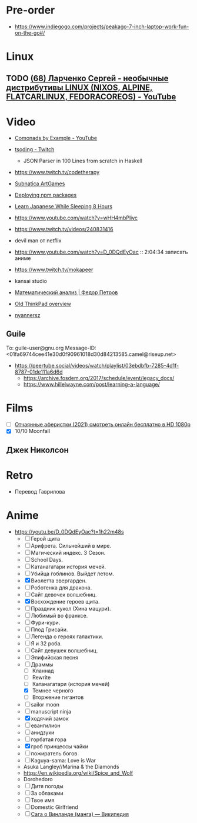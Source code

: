 * Pre-order
:PROPERTIES:
:ID:       30128b40-6999-4aa4-a1c0-4ad37d520015
:END:

- https://www.indiegogo.com/projects/peakago-7-inch-laptop-work-fun-on-the-go#/

* Linux
** TODO [[https://www.youtube.com/watch?v=7f19R8BWUnU][(68) Ларченко Сергей - необычные дистрибутивы LINUX (NIXOS, ALPINE, FLATCARLINUX, FEDORACOREOS) - YouTube]]

* Video

- [[https://www.youtube.com/playlist?list=PLp7rGEOqJS3frnHtwLIKYR6yOsHWpN8Uz][Comonads by Example - YouTube]]

- [[https://www.twitch.tv/tsoding][tsoding - Twitch]]
  - JSON Parser in 100 Lines from scratch in Haskell

- https://www.twitch.tv/codetherapy
- [[https://www.youtube.com/playlist?list=PLl7XCgA0alaf8qZpUyJ86dx1BVKmrK4tk][Subnatica ArtGames]]
- [[https://video.fosdem.org/2017/K.4.601/deploying_npm_packages_with_nix.vp8.webm][Deploying npm packages]]
- [[https://www.youtube.com/watch?v=TrcOdDdcGlg][Learn Japanese While Sleeping 8 Hours]]
- https://www.youtube.com/watch?v=wHH4mbPliyc
- https://www.twitch.tv/videos/240831416
- devil man от netflix
- https://www.youtube.com/watch?v=D_0DQdEyOac :: 2:04:34 записать аниме
- https://www.twitch.tv/mokapeer
- kansai studio
- [[https://www.youtube.com/playlist?list=PL-_cKNuVAYAW5IvoO1ooQQCTtHIrGBqXB][Математический анализ | Федор Петров]]
- [[https://www.youtube.com/watch?v=ZuXFwYP6NP0][Old ThinkPad overview]]
- [[https://www.twitch.tv/nyannersz/][nyannersz]]

** Guile
To: guile-user@gnu.org
Message-ID: <01fa69744cee41e30d0f90961018d30d84213585.camel@riseup.net>
- https://peertube.social/videos/watch/playlist/03ebdbfb-7285-4d1f-8787-01de111a6d6d
  - https://archive.fosdem.org/2017/schedule/event/legacy_docs/
  - https://www.hillelwayne.com/post/learning-a-language/

* Films
- [ ] [[https://kinogo.la/33980-queenpins_2021.html][Отчаянные аферистки (2021) смотреть онлайн бесплатно в HD 1080p]]
- [X] 10/10 Moonfall

** Джек Николсон

* Retro
- Перевод Гаврилова

* Anime

  - https://youtu.be/D_0DQdEyOac?t=1h22m48s
    + [ ] Герой щита
    + [ ] Арифрета.  Сильнейший в мире.
    + [ ] Магический индекс.  3 Сезон.
    + [ ] School Days.
    + [ ] Катанагатари история мечей.
    + [ ] Убийца гоблинов.  Выйдет летом.
    + [X] Виолетта эвергарден.
    + [ ] Роботенка для дракона.
    + [ ] Сайт девочек волшебниц.
    + [X] Восхождение героев щита.
    + [ ] Праздник кукол (Хина мацури).
    + [ ] Любимый во франксе.
    + [ ] Фури-кури.
    + [ ] Плод Грисайи.
    + [ ] Легенда о героях галактики.
    + [ ] Я и 32 роба.
    + [ ] Сайт девушек волшебниц.
    + [ ] Элифийская песня
    + [-] Драммы
      + [ ] Кланнад
      + [ ] Rewrite
      + [ ] Катанагатари (история мечей)
      + [X] Темнее черного
      + [ ] Вторжение гигантов
    + [ ] sailor moon
    + [ ] manuscript ninja
    + [X] ходячий замок
    + [ ] евангилион
    + [ ] анидзуки
    + [ ] горбатая гора
    + [X] гроб принцессы чайки
    + [ ] пожиратель богов
    + [ ] Kaguya-sama: Love is War
    + Asuka Langley//Marina & the Diamonds
    + https://en.wikipedia.org/wiki/Spice_and_Wolf
    + Dorohedoro
    + [ ] Дитя погоды
    + [ ] За облаками
    + [ ] Твое имя
    + [ ] Domestic Girlfriend
    + [ ] [[https://ru.wikipedia.org/wiki/%D0%A1%D0%B0%D0%B3%D0%B0_%D0%BE_%D0%92%D0%B8%D0%BD%D0%BB%D0%B0%D0%BD%D0%B4%D0%B5_(%D0%BC%D0%B0%D0%BD%D0%B3%D0%B0)][Сага о Винланде (манга) — Википедия]]
